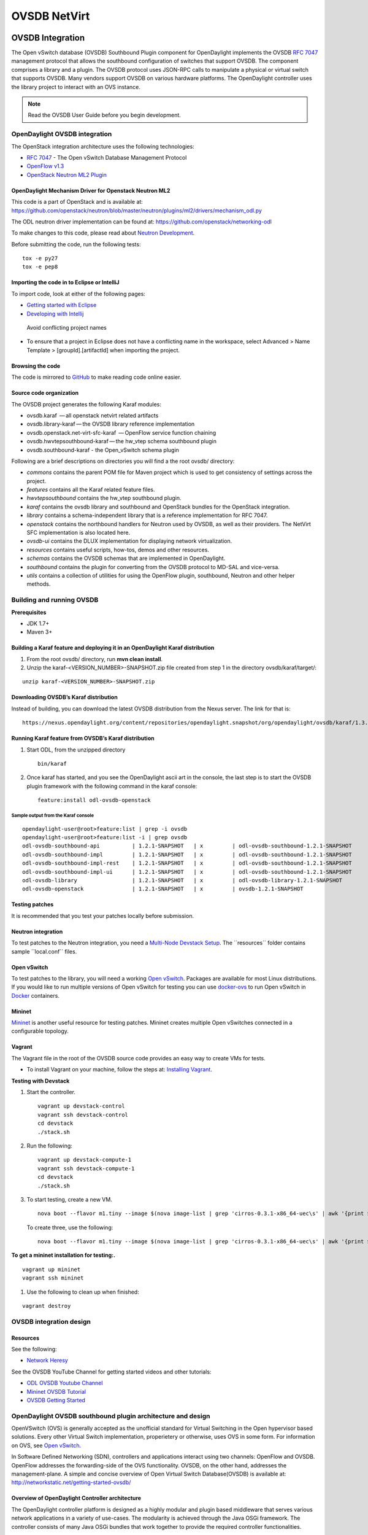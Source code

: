 OVSDB NetVirt
=============

OVSDB Integration
-----------------

The Open vSwitch database (OVSDB) Southbound Plugin component for
OpenDaylight implements the OVSDB `RFC
7047 <https://tools.ietf.org/html/rfc7047>`__ management protocol that
allows the southbound configuration of switches that support OVSDB. The
component comprises a library and a plugin. The OVSDB protocol uses
JSON-RPC calls to manipulate a physical or virtual switch that supports
OVSDB. Many vendors support OVSDB on various hardware platforms. The
OpenDaylight controller uses the library project to interact with an OVS
instance.

.. note::

    Read the OVSDB User Guide before you begin development.

OpenDaylight OVSDB integration
~~~~~~~~~~~~~~~~~~~~~~~~~~~~~~

The OpenStack integration architecture uses the following technologies:

-  `RFC 7047 <https://tools.ietf.org/html/rfc7047>`__ - The Open vSwitch
   Database Management Protocol

-  `OpenFlow
   v1.3 <http://www.opennetworking.org/images/stories/downloads/sdn-resources/onf-specifications/openflow/openflow-switch-v1.3.4.pdf>`__

-  `OpenStack Neutron ML2
   Plugin <https://wiki.openstack.org/wiki/Neutron/ML2>`__

OpenDaylight Mechanism Driver for Openstack Neutron ML2
^^^^^^^^^^^^^^^^^^^^^^^^^^^^^^^^^^^^^^^^^^^^^^^^^^^^^^^

This code is a part of OpenStack and is available at:
https://github.com/openstack/neutron/blob/master/neutron/plugins/ml2/drivers/mechanism_odl.py

The ODL neutron driver implementation can be found at:
https://github.com/openstack/networking-odl

To make changes to this code, please read about `Neutron
Development <https://wiki.openstack.org/wiki/NeutronDevelopment>`__.

Before submitting the code, run the following tests:

::

    tox -e py27
    tox -e pep8

Importing the code in to Eclipse or IntelliJ
^^^^^^^^^^^^^^^^^^^^^^^^^^^^^^^^^^^^^^^^^^^^

To import code, look at either of the following pages:

-  `Getting started with
   Eclipse <https://wiki.opendaylight.org/view/Eclipse_Setup>`__

-  `Developing with
   Intellij <https://wiki.opendaylight.org/view/OpenDaylight_Controller:Developing_With_Intellij>`__

.. figure:: ./images/OVSDB_Eclipse.png
   :alt: Avoid conflicting project names

   Avoid conflicting project names

-  To ensure that a project in Eclipse does not have a conflicting name
   in the workspace, select Advanced > Name Template >
   [groupId].[artifactId] when importing the project.

Browsing the code
^^^^^^^^^^^^^^^^^

The code is mirrored to
`GitHub <https://github.com/opendaylight/ovsdb>`__ to make reading code
online easier.

Source code organization
^^^^^^^^^^^^^^^^^^^^^^^^

The OVSDB project generates the following Karaf modules:

-  ovsdb.karaf  — all openstack netvirt related artifacts

-  ovsdb.library-karaf — the OVSDB library reference implementation

-  ovsdb.openstack.net-virt-sfc-karaf  — OpenFlow service function
   chaining

-  ovsdb.hwvtepsouthbound-karaf — the hw\_vtep schema southbound plugin

-  ovsdb.southbound-karaf - the Open\_vSwitch schema plugin

Following are a brief descriptions on directories you will find a the
root ovsdb/ directory:

-  *commons* contains the parent POM file for Maven project which is
   used to get consistency of settings across the project.

-  *features* contains all the Karaf related feature files.

-  *hwvtepsouthbound* contains the hw\_vtep southbound plugin.

-  *karaf* contains the ovsdb library and southbound and OpenStack
   bundles for the OpenStack integration.

-  *library* contains a schema-independent library that is a reference
   implementation for RFC 7047.

-  *openstack* contains the northbound handlers for Neutron used by
   OVSDB, as well as their providers. The NetVirt SFC implementation is
   also located here.

-  *ovsdb-ui* contains the DLUX implementation for displaying network
   virtualization.

-  *resources* contains useful scripts, how-tos, demos and other
   resources.

-  *schemas* contains the OVSDB schemas that are implemented in
   OpenDaylight.

-  *southbound* contains the plugin for converting from the OVSDB
   protocol to MD-SAL and vice-versa.

-  *utils* contains a collection of utilities for using the OpenFlow
   plugin, southbound, Neutron and other helper methods.

Building and running OVSDB
~~~~~~~~~~~~~~~~~~~~~~~~~~

| **Prerequisites**

-  JDK 1.7+

-  Maven 3+

Building a Karaf feature and deploying it in an OpenDaylight Karaf distribution
^^^^^^^^^^^^^^^^^^^^^^^^^^^^^^^^^^^^^^^^^^^^^^^^^^^^^^^^^^^^^^^^^^^^^^^^^^^^^^^

1. From the root ovsdb/ directory, run **mvn clean install**.

2. Unzip the karaf-<VERSION\_NUMBER>-SNAPSHOT.zip file created from step
   1 in the directory ovsdb/karaf/target/:

::

    unzip karaf-<VERSION_NUMBER>-SNAPSHOT.zip

Downloading OVSDB’s Karaf distribution
^^^^^^^^^^^^^^^^^^^^^^^^^^^^^^^^^^^^^^

Instead of building, you can download the latest OVSDB distribution from
the Nexus server. The link for that is:

::

    https://nexus.opendaylight.org/content/repositories/opendaylight.snapshot/org/opendaylight/ovsdb/karaf/1.3.0-SNAPSHOT/

Running Karaf feature from OVSDB’s Karaf distribution
^^^^^^^^^^^^^^^^^^^^^^^^^^^^^^^^^^^^^^^^^^^^^^^^^^^^^

1. Start ODL, from the unzipped directory

   ::

      bin/karaf

2. Once karaf has started, and you see the OpenDaylight ascii art in the
   console, the last step is to start the OVSDB plugin framework with
   the following command in the karaf console:

   ::

      feature:install odl-ovsdb-openstack

Sample output from the Karaf console
''''''''''''''''''''''''''''''''''''

::

    opendaylight-user@root>feature:list | grep -i ovsdb
    opendaylight-user@root>feature:list -i | grep ovsdb
    odl-ovsdb-southbound-api          | 1.2.1-SNAPSHOT   | x         | odl-ovsdb-southbound-1.2.1-SNAPSHOT     | OpenDaylight :: southbound :: api
    odl-ovsdb-southbound-impl         | 1.2.1-SNAPSHOT   | x         | odl-ovsdb-southbound-1.2.1-SNAPSHOT     | OpenDaylight :: southbound :: impl
    odl-ovsdb-southbound-impl-rest    | 1.2.1-SNAPSHOT   | x         | odl-ovsdb-southbound-1.2.1-SNAPSHOT     | OpenDaylight :: southbound :: impl :: REST
    odl-ovsdb-southbound-impl-ui      | 1.2.1-SNAPSHOT   | x         | odl-ovsdb-southbound-1.2.1-SNAPSHOT     | OpenDaylight :: southbound :: impl :: UI
    odl-ovsdb-library                 | 1.2.1-SNAPSHOT   | x         | odl-ovsdb-library-1.2.1-SNAPSHOT        | OpenDaylight :: library
    odl-ovsdb-openstack               | 1.2.1-SNAPSHOT   | x         | ovsdb-1.2.1-SNAPSHOT                    | OpenDaylight :: OVSDB :: OpenStack Network Virtual

Testing patches
^^^^^^^^^^^^^^^

It is recommended that you test your patches locally before submission.

Neutron integration
^^^^^^^^^^^^^^^^^^^

To test patches to the Neutron integration, you need a `Multi-Node
Devstack Setup <http://devstack.org/guides/multinode-lab.html>`__. The
\`\`resources\`\` folder contains sample \`\`local.conf\`\` files.

Open vSwitch
^^^^^^^^^^^^

To test patches to the library, you will need a working `Open
vSwitch <http://openvswitch.org/>`__. Packages are available for most
Linux distributions. If you would like to run multiple versions of Open
vSwitch for testing you can use
`docker-ovs <https://github.com/dave-tucker/docker-ovs>`__ to run Open
vSwitch in `Docker <https://www.docker.com/>`__ containers.

Mininet
^^^^^^^

`Mininet <http://mininet.org/>`__ is another useful resource for testing
patches. Mininet creates multiple Open vSwitches connected in a
configurable topology.

Vagrant
^^^^^^^

The Vagrant file in the root of the OVSDB source code provides an easy
way to create VMs for tests.

-  To install Vagrant on your machine, follow the steps at: `Installing
   Vagrant <https://docs.vagrantup.com/v2/installation/>`__.

**Testing with Devstack**

1. Start the controller.

   ::

       vagrant up devstack-control
       vagrant ssh devstack-control
       cd devstack
       ./stack.sh

2. Run the following:

   ::

       vagrant up devstack-compute-1
       vagrant ssh devstack-compute-1
       cd devstack
       ./stack.sh

3. To start testing, create a new VM.

   ::

       nova boot --flavor m1.tiny --image $(nova image-list | grep 'cirros-0.3.1-x86_64-uec\s' | awk '{print $2}') --nic net-id=$(neutron net-list | grep private | awk '{print $2}') test
   
   To create three, use the following:

   ::

       nova boot --flavor m1.tiny --image $(nova image-list | grep 'cirros-0.3.1-x86_64-uec\s' | awk '{print $2}') --nic net-id=$(neutron net-list | grep private | awk '{print $2}') --num-instances 3 test

**To get a mininet installation for testing:.**

::

    vagrant up mininet
    vagrant ssh mininet

1. Use the following to clean up when finished:

::

    vagrant destroy

OVSDB integration design
~~~~~~~~~~~~~~~~~~~~~~~~

Resources
^^^^^^^^^

| See the following:

-  `Network
   Heresy <http://networkheresy.com/2012/09/15/remembering-the-management-plane/>`__

| See the OVSDB YouTube Channel for getting started videos and other
  tutorials:

-  `ODL OVSDB Youtube
   Channel <http://www.youtube.com/channel/UCMYntfZ255XGgYFrxCNcAzA>`__

-  `Mininet OVSDB
   Tutorial <https://wiki.opendaylight.org/view/OVSDB_Integration:Mininet_OVSDB_Tutorial>`__

-  `OVSDB Getting
   Started <https://wiki.opendaylight.org/view/OVSDB_Integration:Main#Getting_Started_with_OpenDaylight_OVSDB_Plugin_Network_Virtualization>`__

OpenDaylight OVSDB southbound plugin architecture and design
~~~~~~~~~~~~~~~~~~~~~~~~~~~~~~~~~~~~~~~~~~~~~~~~~~~~~~~~~~~~

OpenVSwitch (OVS) is generally accepted as the unofficial standard for
Virtual Switching in the Open hypervisor based solutions. Every other
Virtual Switch implementation, properietery or otherwise, uses OVS in
some form. For information on OVS, see `Open
vSwitch <http://openvswitch.org/>`__.

In Software Defined Networking (SDN), controllers and applications
interact using two channels: OpenFlow and OVSDB. OpenFlow addresses the
forwarding-side of the OVS functionality. OVSDB, on the other hand,
addresses the management-plane. A simple and concise overview of Open
Virtual Switch Database(OVSDB) is available at:
http://networkstatic.net/getting-started-ovsdb/

Overview of OpenDaylight Controller architecture
^^^^^^^^^^^^^^^^^^^^^^^^^^^^^^^^^^^^^^^^^^^^^^^^

The OpenDaylight controller platform is designed as a highly modular and
plugin based middleware that serves various network applications in a
variety of use-cases. The modularity is achieved through the Java OSGi
framework. The controller consists of many Java OSGi bundles that work
together to provide the required controller functionalities.

| The bundles can be placed in the following broad categories:

-  Network Service Functional Modules (Examples: Topology Manager,
   Inventory Manager, Forwarding Rules Manager,and others)

-  NorthBound API Modules (Examples: Topology APIs, Bridge Domain APIs,
   Neutron APIs, Connection Manager APIs, and others)

-  Service Abstraction Layer(SAL)- (Inventory Services, DataPath
   Services, Topology Services, Network Config, and others)

-  SouthBound Plugins (OpenFlow Plugin, OVSDB Plugin, OpenDove Plugin,
   and others)

-  Application Modules (Simple Forwarding, Load Balancer)

Each layer of the Controller architecture performs specified tasks, and
hence aids in modularity. While the Northbound API layer addresses all
the REST-Based application needs, the SAL layer takes care of
abstracting the SouthBound plugin protocol specifics from the Network
Service functions.

Each of the SouthBound Plugins serves a different purpose, with some
overlapping. For example, the OpenFlow plugin might serve the Data-Plane
needs of an OVS element, while the OVSDB plugin can serve the management
plane needs of the same OVS element. As the OpenFlow Plugin talks
OpenFlow protocol with the OVS element, the OVSDB plugin will use OVSDB
schema over JSON-RPC transport.

OVSDB southbound plugin
~~~~~~~~~~~~~~~~~~~~~~~

| The `Open vSwitch Database Management
  Protocol-draft-02 <http://tools.ietf.org/html/draft-pfaff-ovsdb-proto-02>`__
  and `Open vSwitch
  Manual <http://openvswitch.org/ovs-vswitchd.conf.db.5.pdf>`__ provide
  theoretical information about OVSDB. The OVSDB protocol draft is
  generic enough to lay the groundwork on Wire Protocol and Database
  Operations, and the OVS Manual currently covers 13 tables leaving
  space for future OVS expansion, and vendor expansions on proprietary
  implementations. The OVSDB Protocol is a database records transport
  protocol using JSON RPC1.0. For information on the protocol structure,
  see `Getting Started with
  OVSDB <http://networkstatic.net/getting-started-ovsdb/>`__. The
  OpenDaylight OVSDB southbound plugin consists of one or more OSGi
  bundles addressing the following services or functionalities:

-  Connection Service - Based on Netty

-  Network Configuration Service

-  Bidirectional JSON-RPC Library

-  OVSDB Schema definitions and Object mappers

-  Overlay Tunnel management

-  OVSDB to OpenFlow plugin mapping service

-  Inventory Service

Connection service
~~~~~~~~~~~~~~~~~~

| One of the primary services that most southbound plugins provide in
  OpenDaylight a Connection Service. The service provides protocol
  specific connectivity to network elements, and supports the
  connectivity management services as specified by the OpenDaylight
  Connection Manager. The connectivity services include:

-  Connection to a specified element given IP-address, L4-port, and
   other connectivity options (such as authentication,…)

-  Disconnection from an element

-  Handling Cluster Mode change notifications to support the
   OpenDaylight Clustering/High-Availability feature

Network Configuration Service
~~~~~~~~~~~~~~~~~~~~~~~~~~~~~

| The goal of the OpenDaylight Network Configuration services is to
  provide complete management plane solutions needed to successfully
  install, configure, and deploy the various SDN based network services.
  These are generic services which can be implemented in part or full by
  any south-bound protocol plugin. The south-bound plugins can be either
  of the following:

-  The new network virtualization protocol plugins such as OVSDB
   JSON-RPC

-  The traditional management protocols such as SNMP or any others in
   the middle.

The above definition, and more information on Network Configuration
Services, is available at :
https://wiki.opendaylight.org/view/OpenDaylight_Controller:NetworkConfigurationServices

Bidirectional JSON-RPC library
^^^^^^^^^^^^^^^^^^^^^^^^^^^^^^

The OVSDB plugin implements a Bidirectional JSON-RPC library. It is easy
to design the library as a module that manages the Netty connection
towards the Element.

| The main responsibilities of this Library are:

-  Demarshal and marshal JSON Strings to JSON objects

-  Demarshal and marshal JSON Strings from and to the Network Element.

OVSDB Schema definitions and Object mappers
^^^^^^^^^^^^^^^^^^^^^^^^^^^^^^^^^^^^^^^^^^^

The OVSDB Schema definitions and Object Mapping layer sits above the
JSON-RPC library. It maps the generic JSON objects to OVSDB schema POJOs
(Plain Old Java Object) and vice-versa. This layer mostly provides the
Java Object definition for the corresponding OVSDB schema (13 of them)
and also will provide much more friendly API abstractions on top of
these object data. This helps in hiding the JSON semantics from the
functional modules such as Configuration Service and Tunnel management.

| On the demarshaling side the mapping logic differentiates the Request
  and Response messages as follows :

-  Request messages are mapped by its "method"

-  | Response messages are mapped by their IDs which were originally
     populated by the Request message. The JSON semantics of these OVSDB
     schema is quite complex. The following figures summarize two of the
     end-to-end scenarios:

.. figure:: ./images/ConfigurationService-example1.png
   :alt: End-to-end handling of a Create Bridge request

   End-to-end handling of a Create Bridge request

.. figure:: ./images/MonitorResponse.png
   :alt: End-to-end handling of a monitor response

   End-to-end handling of a monitor response

Overlay tunnel management
^^^^^^^^^^^^^^^^^^^^^^^^^

Network Virtualization using OVS is achieved through Overlay Tunnels.
The actual Type of the Tunnel may be GRE, VXLAN, or STT. The differences
in the encapsulation and configuration decide the tunnel types.
Establishing a tunnel using configuration service requires just the
sending of OVSDB messages towards the ovsdb-server. However, the scaling
issues that would arise on the state management at the data-plane (using
OpenFlow) can get challenging. Also, this module can assist in various
optimizations in the presence of Gateways. It can also help in providing
Service guarantees for the VMs using these overlays with the help of
underlay orchestration.

OVSDB to OpenFlow plugin mapping service
^^^^^^^^^^^^^^^^^^^^^^^^^^^^^^^^^^^^^^^^

| The connect() of the ConnectionService would result in a Node that
  represents an ovsdb-server. The CreateBridgeDomain() Configuration on
  the above Node would result in creating an OVS bridge. This OVS Bridge
  is an OpenFlow Agent for the OpenDaylight OpenFlow plugin with its own
  Node represented as (example) OF\|xxxx.yyyy.zzzz. Without any help
  from the OVSDB plugin, the Node Mapping Service of the Controller
  platform would not be able to map the following:

::

    {OVSDB_NODE + BRIDGE_IDENTFIER} <---> {OF_NODE}.

Without such mapping, it would be extremely difficult for the
applications to manage and maintain such nodes. This Mapping Service
provided by the OVSDB plugin would essentially help in providing more
value added services to the orchestration layers that sit atop the
Northbound APIs (such as OpenStack).

OpenDaylight OVSDB Developer Getting Started Video Series
~~~~~~~~~~~~~~~~~~~~~~~~~~~~~~~~~~~~~~~~~~~~~~~~~~~~~~~~~

The video series were started to help developers bootstrap into OVSDB
development.

-  `OpenDaylight OVSDB Developer Getting
   Started <http://www.youtube.com/watch?v=ieB645oCIPs>`__

-  `OpenDaylight OVSDB Developer Getting Started - Northbound API
   Usage <http://www.youtube.com/watch?v=xgevyaQ12cg>`__

-  `OpenDaylight OVSDB Developer Getting Started - Java
   APIs <http://www.youtube.com/watch?v=xgevyaQ12cg>`__

-  `OpenDaylight OVSDB Developer Getting Started - OpenStack Integration
   OpenFlow v1.0 <http://www.youtube.com/watch?v=NayuY6J-AMA>`__

Other developer tutorials
^^^^^^^^^^^^^^^^^^^^^^^^^

-  `OVSDB NetVirt
   Tutorial <https://docs.google.com/presentation/d/1KIuNDuUJGGEV37Zk9yzx9OSnWExt4iD2Z7afycFLf_I/edit?usp=sharing>`__

-  `Youtube of OVSDB NetVirt
   tutorial <https://www.youtube.com/watch?v=2axNKHvt5MY&list=PL8F5jrwEpGAiJG252ShQudYeodGSsks2l&index=43>`__

-  `OVSDB OpenFlow v1.3 Neutron ML2
   Integration <https://wiki.opendaylight.org/view/OVSDB:OVSDB_OpenStack_Guide>`__

-  `Open vSwitch Database Table Explanations and Simple Jackson
   Tutorial <http://networkstatic.net/getting-started-ovsdb/>`__

OVSDB integration: New features
~~~~~~~~~~~~~~~~~~~~~~~~~~~~~~~

Schema independent library
^^^^^^^^^^^^^^^^^^^^^^^^^^

The OVS connection is a node which can have multiple databases. Each
database is represented by a schema. A single connection can have
multiple schemas. OSVDB supports multiple schemas. Currently, these are
two schemas available in the OVSDB, but there is no restriction on the
number of schemas. Owing to the Northbound v3 API, no code changes in
ODL are needed for supporting additional schemas.

| Schemas:

-  openvswitch : Schema wrapper that represents
   http://openvswitch.org/ovs-vswitchd.conf.db.5.pdf

-  hardwarevtep: Schema wrapper that represents
   http://openvswitch.org/docs/vtep.5.pdf

Port security
^^^^^^^^^^^^^

Based on the fact that security rules can be obtained from a port
object, OVSDB can apply Open Flow rules. These rules will match on what
types of traffic the Openstack tenant VM is allowed to use.

Support for security groups is very experimental. There are limitations
in determining the state of flows in the Open vSwitch. See `Open vSwitch
and the Intelligent
Edge <http://%20https//www.youtube.com/watch?v=DSop2uLJZS8>`__ from
Justin Petit for a deep dive into the challenges we faced creating a
flow based port security implementation. The current set of rules that
will be installed only supports filtering of the TCP protocol. This is
because via a Nicira TCP\_Flag read we can match on a flows TCP\_SYN
flag, and permit or deny the flow based on the Neutron port security
rules. If rules are requested for ICMP and UDP, they are ignored until
greater visibility from the Linux kernel is available as outlined in the
OpenStack presentation mentioned earlier.

Using the port security groups of Neutron, one can add rules that
restrict the network access of the tenants. The OVSDB Neutron
integration checks the port security rules configured, and apply them by
means of OpenFlow rules.

Through the ML2 interface, Neutron security rules are available in the
port object, following this scope: Neutron Port → Security Group →
Security Rules.

The current rules are applied on the basis of the following attributes:
ingress/egress, tcp protocol, port range, and prefix.

OpenStack workflow
''''''''''''''''''

1. Create a stack.

2. Add the network and subnet.

3. Add the Security Group and Rules.

   .. note::

      This is no different than what users normally do in regular
      OpenStack deployments.

   ::

      neutron security-group-create group1 --description "Group 1"
      neutron security-group-list
      neutron security-group-rule-create --direction ingress --protocol tcp group1

4. Start the tenant, specifying the security-group.

   ::

      nova boot --flavor m1.tiny \
      --image $(nova image-list | grep 'cirros-0.3.1-x86_64-uec\s' | awk '{print $2}') \
      --nic net-id=$(neutron net-list | grep 'vxlan2' | awk '{print $2}') vxlan2 \
      --security-groups group1

Examples: Rules supported
'''''''''''''''''''''''''

::

    neutron security-group-create group2 --description "Group 2"
    neutron security-group-rule-create --direction ingress --protocol tcp --port-range-min 54 group2
    neutron security-group-rule-create --direction ingress --protocol tcp --port-range-min 80 group2
    neutron security-group-rule-create --direction ingress --protocol tcp --port-range-min 1633 group2
    neutron security-group-rule-create --direction ingress --protocol tcp --port-range-min 22 group2

::

    neutron security-group-create group3 --description "Group 3"
    neutron security-group-rule-create --direction ingress --protocol tcp --remote-ip-prefix 10.200.0.0/16 group3

::

    neutron security-group-create group4 --description "Group 4"
    neutron security-group-rule-create --direction ingress --remote-ip-prefix 172.24.0.0/16 group4

::

    neutron security-group-create group5 --description "Group 5"
    neutron security-group-rule-create --direction ingress --protocol tcp group5
    neutron security-group-rule-create --direction ingress --protocol tcp --port-range-min 54 group5
    neutron security-group-rule-create --direction ingress --protocol tcp --port-range-min 80 group5
    neutron security-group-rule-create --direction ingress --protocol tcp --port-range-min 1633 group5
    neutron security-group-rule-create --direction ingress --protocol tcp --port-range-min 22 group5

::

    neutron security-group-create group6 --description "Group 6"
    neutron security-group-rule-create --direction ingress --protocol tcp --remote-ip-prefix 0.0.0.0/0 group6

::

    neutron security-group-create group7 --description "Group 7"
    neutron security-group-rule-create --direction egress --protocol tcp --port-range-min 443 --remote-ip-prefix 172.16.240.128/25 group7

**Reference
gist**: `Gist <https://gist.github.com/anonymous/1543a410d57f491352c8>`__

Security group rules supported in ODL
'''''''''''''''''''''''''''''''''''''

The following rules formats are supported in the current implementation.
The direction (ingress/egress) is always expected. Rules are implemented
such that tcp-syn packets that do not satisfy the rules are dropped.

+--------------------------+--------------------------+--------------------------+
| Proto                    | Port                     | IP Prefix                |
+==========================+==========================+==========================+
| TCP                      | x                        | x                        |
+--------------------------+--------------------------+--------------------------+
| Any                      | Any                      | x                        |
+--------------------------+--------------------------+--------------------------+
| TCP                      | x                        | Any                      |
+--------------------------+--------------------------+--------------------------+
| TCP                      | Any                      | Any                      |
+--------------------------+--------------------------+--------------------------+

Limitations
'''''''''''

-  Soon, conntrack will be supported by OVS. Until then, TCP flags are
   used as way of checking for connection state. Specifically, that is
   done by matching on the TCP-SYN flag.

-  The param *--port-range-max* in *security-group-rule-create* is not
   used until the implementation uses contrack.

-  No UDP/ICMP specific match support is provided.

-  No IPv6 support is provided.

L3 forwarding
^^^^^^^^^^^^^

OVSDB extends support for the usage of an ODL-Neutron-driver so that
OVSDB can configure OF 1.3 rules to route IPv4 packets. The driver
eliminates the need for the router of the L3 Agent. In order to
accomplish that, OVS 2.1 or a newer version is required. OVSDB also
supports inbound/outbound NAT, floating IPs.

Starting OVSDB and OpenStack
''''''''''''''''''''''''''''

1. Build or download OVSDB distribution, as mentioned in `building a
   Karaf feature section <#ovsdbBuildSteps>`__.

2. `Install
   Vagrant <http://docs.vagrantup.com/v2/installation/index.html>`__.

3. Enable the L3 Forwarding feature:

   ::

      echo 'ovsdb.l3.fwd.enabled=yes' >> ./opendaylight/configuration/config.ini
      echo 'ovsdb.l3gateway.mac=${GATEWAY_MAC}' >> ./configuration/config.ini

4. Run the following commands to get the odl neutron drivers:

   ::

      git clone https://github.com/dave-tucker/odl-neutron-drivers.git
      cd odl-neutron-drivers
      vagrant up devstack-control devstack-compute-1

5. Use ssh to go to the control node, and clone odl-neutron-drivers
   again:

   ::

      vagrant ssh devstack-control
      git clone https://github.com/dave-tucker/odl-neutron-drivers.git
      cd odl-neutron-drivers
      sudo python setup.py install
      *leave this shell open*

6. Start odl, as mentioned in `running Karaf feature
   section <#ovsdbStartingOdl>`__.

7. To see processing of neutron event related to L3, do this from
   prompt:

   ::

      log:set debug org.opendaylight.ovsdb.openstack.netvirt.impl.NeutronL3Adapter

8. From shell, do one of the following: open on ssh into control node or
   vagrant ssh devstack-control.

   ::

      cd ~/devstack && ./stack.sh

9. From a new shell in the host system, run the following:

   ::

      cd odl-neutron-drivers
      vagrant ssh devstack-compute-1
      cd ~/devstack && ./stack.sh

OpenStack workflow
''''''''''''''''''

.. figure:: ./images/L3FwdSample.png
   :alt: Sample workflow

   Sample workflow

Use the following steps to set up a workflow like the one shown in
figure above.

1. Set up authentication. From shell on stack control or vagrant ssh
   devstack-control:

   ::

      source openrc admin admin

      rm -f id_rsa_demo* ; ssh-keygen -t rsa -b 2048 -N  -f id_rsa_demo
      nova keypair-add --pub-key  id_rsa_demo.pub  demo_key
      # nova keypair-list

2. Create two networks and two subnets.

   ::

      neutron net-create net1 --tenant-id $(keystone tenant-list | grep '\s'admin | awk '{print $2}') \
      --provider:network_type gre --provider:segmentation_id 555

      neutron subnet-create --tenant-id $(keystone tenant-list | grep '\s'admin | awk '{print $2}') \
      net1 10.0.0.0/16 --name subnet1 --dns-nameserver 8.8.8.8

      neutron net-create net2 --tenant-id $(keystone tenant-list | grep '\s'admin | awk '{print $2}') \
      --provider:network_type gre --provider:segmentation_id 556

      neutron subnet-create --tenant-id $(keystone tenant-list | grep '\s'admin | awk '{print $2}') \
      net2 20.0.0.0/16 --name subnet2 --dns-nameserver 8.8.8.8

3. Create a router, and add an interface to each of the two subnets.

   ::

      neutron router-create demorouter --tenant-id $(keystone tenant-list | grep '\s'admin | awk '{print $2}')
      neutron router-interface-add demorouter subnet1
      neutron router-interface-add demorouter subnet2
     # neutron router-port-list demorouter

4. Create two tenant instances.

   ::

      nova boot --poll --flavor m1.nano --image $(nova image-list | grep 'cirros-0.3.2-x86_64-uec\s' | awk '{print $2}') \
      --nic net-id=$(neutron net-list | grep -w net1 | awk '{print $2}'),v4-fixed-ip=10.0.0.10 \
      --availability-zone nova:devstack-control \
      --key-name demo_key host10

      nova boot --poll --flavor m1.nano --image $(nova image-list | grep 'cirros-0.3.2-x86_64-uec\s' | awk '{print $2}') \
      --nic net-id=$(neutron net-list | grep -w net2 | awk '{print $2}'),v4-fixed-ip=20.0.0.20 \
      --availability-zone nova:devstack-compute-1 \
      --key-name demo_key host20

Limitations
'''''''''''

-  To use this feature, you need OVS 2.1 or newer version.

-  Owing to OF limitations, icmp responses due to routing failures, like
   ttl expired or host unreacheable, are not generated.

-  The MAC address of the default route is not automatically mapped. In
   order to route to L3 destinations outside the networks of the tenant,
   the manual configuration of the default route is necessary. To
   provide the MAC address of the default route, use ovsdb.l3gateway.mac
   in file configuration/config.ini ;

-  This feature is Tech preview, which depends on later versions of
   OpenStack to be used without the provided neutron-driver.

-  No IPv6 support is provided.

| **More information on L3 forwarding**:

-  odl-neutron-driver:
   https://github.com/dave-tucker/odl-neutron-drivers

-  OF rules example:
   http://dtucker.co.uk/hack/building-a-router-with-openvswitch.html

LBaaS
^^^^^

Load-Balancing-as-a-Service (LBaaS) creates an Open vSwitch powered
L3-L4 stateless load-balancer in a virtualized network environment so
that individual TCP connections destined to a designated virtual IP
(VIP) are sent to the appropriate servers (that is to say, serving app
VMs). The load-balancer works in a session-preserving, proactive manner
without involving the controller during flow setup.

A Neutron northbound interface is provided to create a VIP which will
map to a pool of servers (that is to say, members) within a subnet. The
pools consist of members identified by an IP address. The goal is to
closely match the API to the OpenStack LBaaS v2 API:
http://docs.openstack.org/api/openstack-network/2.0/content/lbaas_ext.html.

Creating an OpenStack workflow
''''''''''''''''''''''''''''''

1. Create a subnet.

2. Create a floating VIP *A* that maps to a private VIP *B*.

3. Create a Loadbalancer pool *X*.

   ::

      neutron lb-pool-create --name http-pool --lb-method ROUND_ROBIN --protocol HTTP --subnet-id XYZ

4. Create a Loadbalancer pool member *Y* and associate with pool *X*.

   ::

      neutron lb-member-create --address 10.0.0.10 --protocol-port 80 http-pool
      neutron lb-member-create --address 10.0.0.11 --protocol-port 80 http-pool
      neutron lb-member-create --address 10.0.0.12 --protocol-port 80 http-pool
      neutron lb-member-create --address 10.0.0.13 --protocol-port 80 http-pool

5. Create a Loadbalancer instance *Z*, and associate pool *X* and VIP
   *B* with it.

   ::

      neutron lb-vip-create --name http-vip --protocol-port 80 --protocol HTTP --subnet-id XYZ http-pool

Implementation
''''''''''''''

The current implementation of the proactive stateless load-balancer was
made using "multipath" action in the Open vSwitch. The "multipath"
action takes a max\_link parameter value (which is same as the number of
pool members) as input, and performs a hash of the fields to get a value
between (0, max\_link). The value of the hash is used as an index to
select a pool member to handle that session.

Open vSwitch rules
^^^^^^^^^^^^^^^^^^

Assuming that table=20 contains all the rules to forward the traffic
destined for a specific destination MAC address, the following are the
rules needed to be programmed in the LBaaS service table=10. The
programmed rules makes the translation from the VIP to a different pool
member for every session.

-  Proactive forward rules:

   ::

      sudo ovs-ofctl -O OpenFlow13 add-flow s1 "table=10,reg0=0,ip,nw_dst=10.0.0.5,actions=load:0x1->NXM_NX_REG0[[]],multipath(symmetric_l4, 1024, modulo_n, 4, 0, NXM_NX_REG1[0..12]),resubmit(,10)"
      sudo ovs-ofctl -O OpenFlow13 add-flow s1 table=10,reg0=1,nw_dst=10.0.0.5,ip,reg1=0,actions=mod_dl_dst:00:00:00:00:00:10,mod_nw_dst:10.0.0.10,goto_table:20
      sudo ovs-ofctl -O OpenFlow13 add-flow s1 table=10,reg0=1,nw_dst=10.0.0.5,ip,reg1=1,actions=mod_dl_dst:00:00:00:00:00:11,mod_nw_dst:10.0.0.11,goto_table:20
      sudo ovs-ofctl -O OpenFlow13 add-flow s1 table=10,reg0=1,nw_dst=10.0.0.5,ip,reg1=2,actions=mod_dl_dst:00:00:00:00:00:12,mod_nw_dst:10.0.0.12,goto_table:20
      sudo ovs-ofctl -O OpenFlow13 add-flow s1 table=10,reg0=1,nw_dst=10.0.0.5,ip,reg1=3,actions=mod_dl_dst:00:00:00:00:00:13,mod_nw_dst:10.0.0.13,goto_table:20

-  Proactive reverse rules:

   ::

      sudo ovs-ofctl -O OpenFlow13 add-flow s1 table=10,ip,tcp,tp_src=80,actions=mod_dl_src:00:00:00:00:00:05,mod_nw_src:10.0.0.5,goto_table:20

OVSDB project code
''''''''''''''''''

The current implementation handles all neutron calls in the
net-virt/LBaaSHandler.java code, and makes calls to the
net-virt-providers/LoadBalancerService to program appropriate flowmods.
The rules are updated whenever there is a change in the Neutron LBaaS
settings. There is no cache of state kept in the net-virt or providers.

Limitations
'''''''''''

Owing to the inflexibility of the multipath action, the existing LBaaS
implementation comes with some limitations:

-  TCP, HTTP or HTTPS are supported protocols for the pool. (Caution:
   You can lose access to the members if you assign {Proto:TCP, Port:22}
   to LB)

-  Member weights are ignored.

-  The update of an LB instance is done as a delete + add, and not an
   actual delta.

-  The update of an LB member is not supported (because weights are
   ignored).

-  Deletion of an LB member leads to the reprogramming of the LB on all
   nodes (because of the way multipath does link hash).

-  There is only a single LB instance per subnet because the pool-id is
   not reported in the create load-balancer call.

OVSDB Library Developer Guide
-----------------------------

Overview
~~~~~~~~

The OVSDB library manages the Netty connections to network nodes and
handles bidirectional JSON-RPC messages. It not only provides OVSDB
protocol functionality to OpenDaylight OVSDB plugin but also can be used
as standalone JAVA library for OVSDB protocol.

The main responsibilities of OVSDB library include:

-  Manage connections to peers

-  Marshal and unmarshal JSON Strings to JSON objects.

-  Marshal and unmarshal JSON Strings from and to the Network Element.

Connection Service
~~~~~~~~~~~~~~~~~~

The OVSDB library provides connection management through the
OvsdbConnection interface. The OvsdbConnection interface provides OVSDB
connection management APIs which include both active and passive
connections. From the library perspective, active OVSDB connections are
initiated from the controller to OVS nodes while passive OVSDB
connections are initiated from OVS nodes to the controller. In the
active connection scenario an application needs to provide the IP
address and listening port of OVS nodes to the library management API.
On the other hand, the library management API only requires the info of
the controller listening port in the passive connection scenario.

For a passive connection scenario, the library also provides a
connection event listener through the OvsdbConnectionListener interface.
The listener interface has connected() and disconnected() methods to
notify an application when a new passive connection is established or an
existing connection is terminated.

SSL Connection
~~~~~~~~~~~~~~

In addition to a regular TCP connection, the OvsdbConnection interface
also provides a connection management API for an SSL connection. To
start an OVSDB connection with SSL, an application will need to provide
a Java SSLContext object to the management API. There are different ways
to create a Java SSLContext, but in most cases a Java KeyStore with
certificate and private key provided by the application is required.
Detailed steps about how to create a Java SSLContext is out of the scope
of this document and can be found in the Java documentation for `JAVA
Class SSlContext <http://goo.gl/5svszT>`__.

In the active connection scenario, the library uses the given SSLContext
to create a Java SSLEngine and configures the SSL engine with the client
mode for SSL handshaking. Normally clients are not required to
authenticate themselves.

In the passive connection scenario, the library uses the given
SSLContext to create a Java SSLEngine which will operate in server mode
for SSL handshaking. For security reasons, the SSLv3 protocol and some
cipher suites are disabled. Currently the OVSDB server only supports the
TLS\_RSA\_WITH\_AES\_128\_CBC\_SHA cipher suite and the following
protocols: SSLv2Hello, TLSv1, TLSv1.1, TLSv1.2.

The SSL engine is also configured to operate on two-way authentication
mode for passive connection scenarios, i.e., the OVSDB server
(controller) will authenticate clients (OVS nodes) and clients (OVS
nodes) are also required to authenticate the server (controller). In the
two-way authentication mode, an application should keep a trust manager
to store the certificates of trusted clients and initialize a Java
SSLContext with this trust manager. Thus during the SSL handshaking
process the OVSDB server (controller) can use the trust manager to
verify clients and only accept connection requests from trusted clients.
On the other hand, users should also configure OVS nodes to authenticate
the controller. Open vSwitch already supports this functionality in the
ovsdb-server command with option ``--ca-cert=cacert.pem`` and
``--bootstrap-ca-cert=cacert.pem``. On the OVS node, a user can use the
option ``--ca-cert=cacert.pem`` to specify a controller certificate
directly and the node will only allow connections to the controller with
the specified certificate. If the OVS node runs ovsdb-server with option
``--bootstrap-ca-cert=cacert.pem``, it will authenticate the controller
with the specified certificate cacert.pem. If the certificate file
doesn’t exist, it will attempt to obtain a certificate from the peer
(controller) on its first SSL connection and save it to the named PEM
file ``cacert.pem``. Here is an example of ovsdb-server with
``--bootstrap-ca-cert=cacert.pem`` option:

``ovsdb-server --pidfile --detach --log-file --remote punix:/var/run/openvswitch/db.sock --remote=db:hardware_vtep,Global,managers --private-key=/etc/openvswitch/ovsclient-privkey.pem -- certificate=/etc/openvswitch/ovsclient-cert.pem --bootstrap-ca-cert=/etc/openvswitch/vswitchd.cacert``

OVSDB protocol transactions
~~~~~~~~~~~~~~~~~~~~~~~~~~~

The OVSDB protocol defines the RPC transaction methods in RFC 7047. The
following RPC methods are supported in OVSDB protocol:

-  List databases

-  Get schema

-  Transact

-  Cancel

-  Monitor

-  Update notification

-  Monitor cancellation

-  Lock operations

-  Locked notification

-  Stolen notification

-  Echo

According to RFC 7047, an OVSDB server must implement all methods, and
an OVSDB client is only required to implement the "Echo" method and
otherwise free to implement whichever methods suit its needs. However,
the OVSDB library currently doesn’t support all RPC methods. For the
"Echo" method, the library can handle "Echo" messages from a peer and
send a JSON response message back, but the library doesn’t support
actively sending an "Echo" JSON request to a peer. Other unsupported RPC
methods are listed below:

-  Cancel

-  Lock operations

-  Locked notification

-  Stolen notification

In the OVSDB library the RPC methods are defined in the Java interface
OvsdbRPC. The library also provides a high-level interface OvsdbClient
as the main interface to interact with peers through the OVSDB protocol.
In the passive connection scenario, each connection will have a
corresponding OvsdbClient object, and the application can obtain the
OvsdbClient object through connection listener callback methods. In
other words, if the application implements the OvsdbConnectionListener
interface, it will get notifications of connection status changes with
the corresponding OvsdbClient object of that connection.

OVSDB database operations
~~~~~~~~~~~~~~~~~~~~~~~~~

RFC 7047 also defines database operations, such as insert, delete, and
update, to be performed as part of a "transact" RPC request. The OVSDB
library defines the data operations in Operations.java and provides the
TransactionBuilder class to help build "transact" RPC requests. To build
a JSON-RPC transact request message, the application can obtain the
TransactionBuilder object through a transactBuilder() method in the
OvsdbClient interface.

The TransactionBuilder class provides the following methods to help
build transactions:

-  getOperations(): Get the list of operations in this transaction.

-  add(): Add data operation to this transaction.

-  build(): Return the list of operations in this transaction. This is
   the same as the getOperations() method.

-  execute(): Send the JSON RPC transaction to peer.

-  getDatabaseSchema(): Get the database schema of this transaction.

If the application wants to build and send a "transact" RPC request to
modify OVSDB tables on a peer, it can take the following steps:

1. Statically import parameter "op" in Operations.java

   ``import static org.opendaylight.ovsdb.lib.operations.Operations.op;``

2. Obtain transaction builder through transacBuilder() method in
   OvsdbClient:

   ``TransactionBuilder transactionBuilder = ovsdbClient.transactionBuilder(dbSchema);``

3. Add operations to transaction builder:

   ``transactionBuilder.add(op.insert(schema, row));``

4. Send transaction to peer and get JSON RPC response:

   ``operationResults = transactionBuilder.execute().get();``

   .. note::

       Although the "select" operation is supported in the OVSDB
       library, the library implementation is a little different from
       RFC 7047. In RFC 7047, section 5.2.2 describes the "select"
       operation as follows:

   “The "rows" member of the result is an array of objects. Each object
   corresponds to a matching row, with each column specified in
   "columns" as a member, the column’s name as the member name, and its
   value as the member value. If "columns" is not specified, all the
   table’s columns are included (including the internally generated
   "\_uuid" and "\_version" columns).”

   The OVSDB library implementation always requires the column’s name in
   the "columns" field of a JSON message. If the "columns" field is not
   specified, none of the table’s columns are included. If the
   application wants to get the table entry with all columns, it needs
   to specify all the columns’ names in the "columns" field.

Reference Documentation
~~~~~~~~~~~~~~~~~~~~~~~

RFC 7047 The Open vSwitch Databse Management Protocol
https://tools.ietf.org/html/rfc7047

OVSDB MD-SAL Southbound Plugin Developer Guide
----------------------------------------------

Overview
~~~~~~~~

The Open vSwitch Database (OVSDB) Model Driven Service Abstraction Layer
(MD-SAL) Southbound Plugin provides an MD-SAL based interface to Open
vSwitch systems. This is done by augmenting the MD-SAL topology node
with a YANG model which replicates some (but not all) of the Open
vSwitch schema.

OVSDB MD-SAL Southbound Plugin Architecture and Operation
~~~~~~~~~~~~~~~~~~~~~~~~~~~~~~~~~~~~~~~~~~~~~~~~~~~~~~~~~

The architecture and operation of the OVSDB MD-SAL Southbound plugin is
illustrated in the following set of diagrams.

Connecting to an OVSDB Node
^^^^^^^^^^^^^^^^^^^^^^^^^^^

An OVSDB node is a system which is running the OVS software and is
capable of being managed by an OVSDB manager. The OVSDB MD-SAL
Southbound plugin in OpenDaylight is capable of operating as an OVSDB
manager. Depending on the configuration of the OVSDB node, the
connection of the OVSDB manager can be active or passive.

Active OVSDB Node Manager Workflow
''''''''''''''''''''''''''''''''''

An active OVSDB node manager connection is made when OpenDaylight
initiates the connection to the OVSDB node. In order for this to work,
you must configure the OVSDB node to listen on a TCP port for the
connection (i.e. OpenDaylight is active and the OVSDB node is passive).
This option can be configured on the OVSDB node using the following
command:

::

    ovs-vsctl set-manager ptcp:6640

The following diagram illustrates the sequence of events which occur
when OpenDaylight initiates an active OVSDB manager connection to an
OVSDB node.

.. figure:: ./images/ovsdb-sb-active-connection.jpg
   :alt: Active OVSDB Manager Connection

   Active OVSDB Manager Connection

Step 1
    Create an OVSDB node by using RESTCONF or an OpenDaylight plugin.
    The OVSDB node is listed under the OVSDB topology node.

Step 2
    Add the OVSDB node to the OVSDB MD-SAL southbound configuration
    datastore. The OVSDB southbound provider is registered to listen for
    data change events on the portion of the MD-SAL topology data store
    which contains the OVSDB southbound topology node augmentations. The
    addition of an OVSDB node causes an event which is received by the
    OVSDB Southbound provider.

Step 3
    The OVSDB Southbound provider initiates a connection to the OVSDB
    node using the connection information provided in the configuration
    OVSDB node (i.e. IP address and TCP port number).

Step 4
    The OVSDB Southbound provider adds the OVSDB node to the OVSDB
    MD-SAL operational data store. The operational data store contains
    OVSDB node objects which represent active connections to OVSDB
    nodes.

Step 5
    The OVSDB Southbound provider requests the schema and databases
    which are supported by the OVSDB node.

Step 6
    The OVSDB Southbound provider uses the database and schema
    information to construct a monitor request which causes the OVSDB
    node to send the controller any updates made to the OVSDB databases
    on the OVSDB node.

Passive OVSDB Node Manager Workflow
'''''''''''''''''''''''''''''''''''

A passive OVSDB node connection to OpenDaylight is made when the OVSDB
node initiates the connection to OpenDaylight. In order for this to
work, you must configure the OVSDB node to connect to the IP address and
OVSDB port on which OpenDaylight is listening. This option can be
configured on the OVSDB node using the following command:

::

    ovs-vsctl set-manager tcp:<IP address>:6640

The following diagram illustrates the sequence of events which occur
when an OVSDB node connects to OpenDaylight.

.. figure:: ./images/ovsdb-sb-passive-connection.jpg
   :alt: Passive OVSDB Manager Connection

   Passive OVSDB Manager Connection

Step 1
    The OVSDB node initiates a connection to OpenDaylight.

Step 2
    The OVSDB Southbound provider adds the OVSDB node to the OVSDB
    MD-SAL operational data store. The operational data store contains
    OVSDB node objects which represent active connections to OVSDB
    nodes.

Step 3
    The OVSDB Southbound provider requests the schema and databases
    which are supported by the OVSDB node.

Step 4
    The OVSDB Southbound provider uses the database and schema
    information to construct a monitor request which causes the OVSDB
    node to send back any updates which have been made to the OVSDB
    databases on the OVSDB node.

OVSDB Node ID in the Southbound Operational MD-SAL
^^^^^^^^^^^^^^^^^^^^^^^^^^^^^^^^^^^^^^^^^^^^^^^^^^

When OpenDaylight initiates an active connection to an OVSDB node, it
writes an external-id to the Open\_vSwitch table on the OVSDB node. The
external-id is an OpenDaylight instance identifier which identifies the
OVSDB topology node which has just been created. Here is an example
showing the value of the *opendaylight-iid* entry in the external-ids
column of the Open\_vSwitch table where the node-id of the OVSDB node is
*ovsdb:HOST1*.

::

    $ ovs-vsctl list open_vswitch
    ...
    external_ids        : {opendaylight-iid="/network-topology:network-topology/network-topology:topology[network-topology:topology-id='ovsdb:1']/network-topology:node[network-topology:node-id='ovsdb:HOST1']"}
    ...

The *opendaylight-iid* entry in the external-ids column of the
Open\_vSwitch table causes the OVSDB node to have same node-id in the
operational MD-SAL datastore as in the configuration MD-SAL datastore.
This holds true if the OVSDB node manager settings are subsequently
changed so that a passive OVSDB manager connection is made.

If there is no *opendaylight-iid* entry in the external-ids column and a
passive OVSDB manager connection is made, then the node-id of the OVSDB
node in the operational MD-SAL datastore will be constructed using the
UUID of the Open\_vSwitch table as follows.

::

    "node-id": "ovsdb://uuid/b8dc0bfb-d22b-4938-a2e8-b0084d7bd8c1"

The *opendaylight-iid* entry can be removed from the Open\_vSwitch table
using the following command.

::

    $ sudo ovs-vsctl remove open_vswitch . external-id "opendaylight-iid"

OVSDB Changes by using OVSDB Southbound Config MD-SAL
^^^^^^^^^^^^^^^^^^^^^^^^^^^^^^^^^^^^^^^^^^^^^^^^^^^^^

After the connection has been made to an OVSDB node, you can make
changes to the OVSDB node by using the OVSDB Southbound Config MD-SAL.
You can make CRUD operations by using the RESTCONF interface or by a
plugin using the MD-SAL APIs. The following diagram illustrates the
high-level flow of events.

.. figure:: ./images/ovsdb-sb-config-crud.jpg
   :alt: OVSDB Changes by using the Southbound Config MD-SAL

   OVSDB Changes by using the Southbound Config MD-SAL

Step 1
    A change to the OVSDB Southbound Config MD-SAL is made. Changes
    include adding or deleting bridges and ports, or setting attributes
    of OVSDB nodes, bridges or ports.

Step 2
    The OVSDB Southbound provider receives notification of the changes
    made to the OVSDB Southbound Config MD-SAL data store.

Step 3
    As appropriate, OVSDB transactions are constructed and transmitted
    to the OVSDB node to update the OVSDB database on the OVSDB node.

Step 4
    The OVSDB node sends update messages to the OVSDB Southbound
    provider to indicate the changes made to the OVSDB nodes database.

Step 5
    The OVSDB Southbound provider maps the changes received from the
    OVSDB node into corresponding changes made to the OVSDB Southbound
    Operational MD-SAL data store.

Detecting changes in OVSDB coming from outside OpenDaylight
^^^^^^^^^^^^^^^^^^^^^^^^^^^^^^^^^^^^^^^^^^^^^^^^^^^^^^^^^^^

Changes to the OVSDB nodes database may also occur independently of
OpenDaylight. OpenDaylight also receives notifications for these events
and updates the Southbound operational MD-SAL. The following diagram
illustrates the sequence of events.

.. figure:: ./images/ovsdb-sb-oper-crud.jpg
   :alt: OVSDB Changes made directly on the OVSDB node

   OVSDB Changes made directly on the OVSDB node

Step 1
    Changes are made to the OVSDB node outside of OpenDaylight (e.g.
    ovs-vsctl).

Step 2
    The OVSDB node constructs update messages to inform OpenDaylight of
    the changes made to its databases.

Step 3
    The OVSDB Southbound provider maps the OVSDB database changes to
    corresponding changes in the OVSDB Southbound operational MD-SAL
    data store.

OVSDB Model
^^^^^^^^^^^

The OVSDB Southbound MD-SAL operates using a YANG model which is based
on the abstract topology node model found in the `network topology
model <https://github.com/opendaylight/yangtools/blob/stable/boron/model/ietf/ietf-topology/src/main/yang/network-topology%402013-10-21.yang>`__.

The augmentations for the OVSDB Southbound MD-SAL are defined in the
`ovsdb.yang <https://github.com/opendaylight/ovsdb/blob/stable/boron/southbound/southbound-api/src/main/yang/ovsdb.yang>`__
file.

There are three augmentations:

**ovsdb-node-augmentation**
    This augments the topology node and maps primarily to the
    Open\_vSwitch table of the OVSDB schema. It contains the following
    attributes.

    -  **connection-info** - holds the local and remote IP address and
       TCP port numbers for the OpenDaylight to OVSDB node connections

    -  **db-version** - version of the OVSDB database

    -  **ovs-version** - version of OVS

    -  **list managed-node-entry** - a list of references to
       ovsdb-bridge-augmentation nodes, which are the OVS bridges
       managed by this OVSDB node

    -  **list datapath-type-entry** - a list of the datapath types
       supported by the OVSDB node (e.g. *system*, *netdev*) - depends
       on newer OVS versions

    -  **list interface-type-entry** - a list of the interface types
       supported by the OVSDB node (e.g. *internal*, *vxlan*, *gre*,
       *dpdk*, etc.) - depends on newer OVS verions

    -  **list openvswitch-external-ids** - a list of the key/value pairs
       in the Open\_vSwitch table external\_ids column

    -  **list openvswitch-other-config** - a list of the key/value pairs
       in the Open\_vSwitch table other\_config column

**ovsdb-bridge-augmentation**
    This augments the topology node and maps to an specific bridge in
    the OVSDB bridge table of the associated OVSDB node. It contains the
    following attributes.

    -  **bridge-uuid** - UUID of the OVSDB bridge

    -  **bridge-name** - name of the OVSDB bridge

    -  **bridge-openflow-node-ref** - a reference (instance-identifier)
       of the OpenFlow node associated with this bridge

    -  **list protocol-entry** - the version of OpenFlow protocol to use
       with the OpenFlow controller

    -  **list controller-entry** - a list of controller-uuid and
       is-connected status of the OpenFlow controllers associated with
       this bridge

    -  **datapath-id** - the datapath ID associated with this bridge on
       the OVSDB node

    -  **datapath-type** - the datapath type of this bridge

    -  **fail-mode** - the OVSDB fail mode setting of this bridge

    -  **flow-node** - a reference to the flow node corresponding to
       this bridge

    -  **managed-by** - a reference to the ovsdb-node-augmentation
       (OVSDB node) that is managing this bridge

    -  **list bridge-external-ids** - a list of the key/value pairs in
       the bridge table external\_ids column for this bridge

    -  **list bridge-other-configs** - a list of the key/value pairs in
       the bridge table other\_config column for this bridge

**ovsdb-termination-point-augmentation**
    This augments the topology termination point model. The OVSDB
    Southbound MD-SAL uses this model to represent both the OVSDB port
    and OVSDB interface for a given port/interface in the OVSDB schema.
    It contains the following attributes.

    -  **port-uuid** - UUID of an OVSDB port row

    -  **interface-uuid** - UUID of an OVSDB interface row

    -  **name** - name of the port

    -  **interface-type** - the interface type

    -  **list options** - a list of port options

    -  **ofport** - the OpenFlow port number of the interface

    -  **ofport\_request** - the requested OpenFlow port number for the
       interface

    -  **vlan-tag** - the VLAN tag value

    -  **list trunks** - list of VLAN tag values for trunk mode

    -  **vlan-mode** - the VLAN mode (e.g. access, native-tagged,
       native-untagged, trunk)

    -  **list port-external-ids** - a list of the key/value pairs in the
       port table external\_ids column for this port

    -  **list interface-external-ids** - a list of the key/value pairs
       in the interface table external\_ids interface for this interface

    -  **list port-other-configs** - a list of the key/value pairs in
       the port table other\_config column for this port

    -  **list interface-other-configs** - a list of the key/value pairs
       in the interface table other\_config column for this interface

Examples of OVSDB Southbound MD-SAL API
~~~~~~~~~~~~~~~~~~~~~~~~~~~~~~~~~~~~~~~

Connect to an OVSDB Node
^^^^^^^^^^^^^^^^^^^^^^^^

This example RESTCONF command adds an OVSDB node object to the OVSDB
Southbound configuration data store and attempts to connect to the OVSDB
host located at the IP address 10.11.12.1 on TCP port 6640.

::

    POST http://<host>:8181/restconf/config/network-topology:network-topology/topology/ovsdb:1/
    Content-Type: application/json
    {
      "node": [
         {
           "node-id": "ovsdb:HOST1",
           "connection-info": {
             "ovsdb:remote-ip": "10.11.12.1",
             "ovsdb:remote-port": 6640
           }
         }
      ]
    }

Query the OVSDB Southbound Configuration MD-SAL
^^^^^^^^^^^^^^^^^^^^^^^^^^^^^^^^^^^^^^^^^^^^^^^

Following on from the previous example, if the OVSDB Southbound
configuration MD-SAL is queried, the RESTCONF command and the resulting
reply is similar to the following example.

::

    GET http://<host>:8080/restconf/config/network-topology:network-topology/topology/ovsdb:1/
    Application/json data in the reply
    {
      "topology": [
        {
          "topology-id": "ovsdb:1",
          "node": [
            {
              "node-id": "ovsdb:HOST1",
              "ovsdb:connection-info": {
                "remote-port": 6640,
                "remote-ip": "10.11.12.1"
              }
            }
          ]
        }
      ]
    }

Reference Documentation
~~~~~~~~~~~~~~~~~~~~~~~

`Openvswitch
schema <http://openvswitch.org/ovs-vswitchd.conf.db.5.pdf>`__

OVSDB Openstack Developer Guide
-------------------------------

Overview
~~~~~~~~

The Open vSwitch database (OVSDB) Southbound Plugin component for
OpenDaylight implements the OVSDB `RFC
7047 <https://tools.ietf.org/html/rfc7047>`__ management protocol that
allows the southbound configuration of switches that support OVSDB. The
component comprises a library and a plugin. The OVSDB protocol uses
JSON-RPC calls to manipulate a physical or virtual switch that supports
OVSDB. Many vendors support OVSDB on various hardware platforms. The
OpenDaylight controller uses the library project to interact with an OVS
instance.

`OpenStack <http://www.openstack.org>`__ is a popular open source
Infrastructure as a Service (IaaS) project, covering compute, storage
and network management. OpenStack can use OpenDaylight as its network
management provider through the Neutron API, which acts as a northbound
for OpenStack. the OVSDB NetVirt piece of the OVSDB project is a
provider for the Neutron API in OpenDaylight. OpenDaylight manages the
network flows for the OpenStack compute nodes via the OVSDB project,
with the south-bound plugin. This section describes how to set that up,
and how to tell when everything is working.

OVSDB Openstack Architecture
~~~~~~~~~~~~~~~~~~~~~~~~~~~~

The OpenStack integration architecture uses the following technologies:

-  `RFC 7047 <https://tools.ietf.org/html/rfc7047>`__ - The Open vSwitch
   Database Management Protocol

-  `OpenFlow
   v1.3 <http://www.opennetworking.org/images/stories/downloads/sdn-resources/onf-specifications/openflow/openflow-switch-v1.3.4.pdf>`__

-  `OpenStack Neutron ML2
   Plugin <https://wiki.openstack.org/wiki/Neutron/ML2>`__

.. figure:: images/openstack_integration.png

   OpenStack Integration

OVSDB Service Function Chaining Developer Guide
-----------------------------------------------

Overview
~~~~~~~~

The OVSDB NetVirtSfc provides a classification and traffic steering
component when integrated with OpenStack. Please refer to the Service
Function Chaining project for the theory and programming of service
chains.

Installing the NetVirt SFC Feature
~~~~~~~~~~~~~~~~~~~~~~~~~~~~~~~~~~

Install the odl-ovsdb-sfc feature. The feature will also ensure that the
odl-ovsdb-openstack feature as well as the openflowplugin, neutron and
sfc features are installed.

``feature:install odl-ovsdb-sfc-ui``

Verify the required features are installed:

::

   opendaylight-user@root>feature:list -i | grep ovsdb
   odl-ovsdb-southbound-api | 1.2.1-SNAPSHOT | x | odl-ovsdb-southbound-1.2.1-SNAPSHOT | OpenDaylight southbound :: api
   odl-ovsdb-southbound-impl | 1.2.1-SNAPSHOT | x | odl-ovsdb-southbound-1.2.1-SNAPSHOT | OpenDaylight :: southbound impl
   odl-ovsdb-southbound-impl-rest | 1.2.1-SNAPSHOT | x | odl-ovsdb-southbound-1.2.1-SNAPSHOT | OpenDaylight :: southbound :: impl REST
   odl-ovsdb-southbound-impl-ui | 1.2.1-SNAPSHOT | x | odl-ovsdb-southbound-1.2.1-SNAPSHOT | OpenDaylight :: southbound :: impl UI
   odl-ovsdb-library | 1.2.1-SNAPSHOT | x | odl-ovsdb-library-1.2.1-SNAPSHOT | OpenDaylight library
   odl-ovsdb-openstack | 1.2.1-SNAPSHOT | x | ovsdb-1.2.1-SNAPSHOT | OpenDaylight :: OVSDB OpenStack Network Virtual
   odl-ovsdb-sfc-api | 1.2.1-SNAPSHOT | x | odl-ovsdb-sfc-1.2.1-SNAPSHOT | OpenDaylight :: ovsdb-sfc api
   odl-ovsdb-sfc | 1.2.1-SNAPSHOT | x | odl-ovsdb-sfc-1.2.1-SNAPSHOT | OpenDaylight ovsdb-sfc
   odl-ovsdb-sfc-rest | 1.2.1-SNAPSHOT | x | odl-ovsdb-sfc-1.2.1-SNAPSHOT | OpenDaylight :: ovsdb-sfc REST
   odl-ovsdb-sfc-ui | 1.2.1-SNAPSHOT | x | odl-ovsdb-sfc-1.2.1-SNAPSHOT | OpenDaylight :: ovsdb-sfc UI

   opendaylight-user@root>feature:list -i | grep sfc
   odl-sfc-model | 0.2.0-SNAPSHOT | x | odl-sfc-0.2.0-SNAPSHOT | OpenDaylight :: sfc :: Model
   odl-sfc-provider | 0.2.0-SNAPSHOT | x | odl-sfc-0.2.0-SNAPSHOT | OpenDaylight :: sfc :: Provider
   odl-sfc-provider-rest | 0.2.0-SNAPSHOT | x | odl-sfc-0.2.0-SNAPSHOT | OpenDaylight :: sfc :: Provider
   odl-sfc-ovs | 0.2.0-SNAPSHOT | x | odl-sfc-0.2.0-SNAPSHOT | OpenDaylight :: OpenvSwitch
   odl-sfcofl2 | 0.2.0-SNAPSHOT | x | odl-sfc-0.2.0-SNAPSHOT | OpenDaylight :: sfcofl2
   odl-ovsdb-sfc-test | 1.2.1-SNAPSHOT | x | odl-ovsdb-sfc-test1.2.1-SNAPSHOT | OpenDaylight :: ovsdb-sfc-test
   odl-ovsdb-sfc-api | 1.2.1-SNAPSHOT | x | odl-ovsdb-sfc-1.2.1-SNAPSHOT | OpenDaylight :: ovsdb-sfc :: api
   odl-ovsdb-sfc | 1.2.1-SNAPSHOT | x | odl-ovsdb-sfc-1.2.1-SNAPSHOT | OpenDaylight :: ovsdb-sfc
   odl-ovsdb-sfc-rest | 1.2.1-SNAPSHOT | x | odl-ovsdb-sfc-1.2.1-SNAPSHOT | OpenDaylight :: ovsdb-sfc :: REST
   odl-ovsdb-sfc-ui | 1.2.1-SNAPSHOT | x | odl-ovsdb-sfc-1.2.1-SNAPSHOT | OpenDaylight :: ovsdb-sfc :: UI

   opendaylight-user@root>feature:list -i | grep neutron
   odl-neutron-service | 0.6.0-SNAPSHOT | x | odl-neutron-0.6.0-SNAPSHOT | OpenDaylight :: Neutron :: API
   odl-neutron-northbound-api | 0.6.0-SNAPSHOT | x | odl-neutron-0.6.0-SNAPSHOT | OpenDaylight :: Neutron :: Northbound
   odl-neutron-spi | 0.6.0-SNAPSHOT | x | odl-neutron-0.6.0-SNAPSHOT | OpenDaylight :: Neutron :: API
   odl-neutron-transcriber | 0.6.0-SNAPSHOT | x | odl-neutron-0.6.0-SNAPSHOT | OpenDaylight :: Neutron :: Implementation

OVSDB NetVirt Service Function Chaining Example
~~~~~~~~~~~~~~~~~~~~~~~~~~~~~~~~~~~~~~~~~~~~~~~

The architecture within OpenDaylight can be seen in the following
figure:

.. figure:: ./images/ovsdb/ODL_SFC_Architecture.png
   :alt: OpenDaylight OVSDB NetVirt SFC Architecture

   OpenDaylight OVSDB NetVirt SFC Architecture

Tacker is a Virtual Network Functions Manager that is responsible for
orchestrating the Service Function Chaining. Tacker is responsible for
generating templates for Virtual Network Functions for OpenStack to
instantiate the Service Functions. Tacker also uses the RESTCONF
interfaces of OpenDaylight to create the Service Function Chains.

Classification
~~~~~~~~~~~~~~

OVSDB NetVirt SFC implements the classification for the chains. The
classification steers traffic from the tenant overlay to the chain
overlay and back to the tenant overlay.

An Access Control List used by NetVirtSFC to create the classifier is
shown below. This is an example of classifying HTTP traffic using the
tcp port 80. In this example the user would have created a Service
Function Chain with the name "http-sfc" as well as all the associated
Service Functions and Service Function Forwarders for the chain.

http://localhost:8181/restconf/config/ietf-access-control-list:access-lists

::

   {
     "access-lists": {
       "acl": [
         {
           "acl-name": "http-acl",
           "access-list-entries": {
             "ace": [
               {
                 "rule-name": "http-rule",
                 "matches": {
                   "source-port-range": {
                     "lower-port": 0,
                     "upper-port": 0
                   },
                   "protocol": 6,
                   "destination-port-range": {
                     "lower-port": 80,
                     "upper-port": 80
                   }
                 },
                 "actions": {
                   "netvirt-sfc-acl:sfc-name": "http-sfc"
                 }
               }
             ]
           }
         }
       ]
     }
   }

When the chain is rendered using the Rendered Service Path RPC,
NetvirtSfc will add the classification flows. The classification flows
are shown below. The list shown has been modified to remove the NetVirt
tenant overlay flows. The classification flow is identified with the
cookie: 0x1110010000040255. The 6th digit of the cookie identifies the
flow type as the classifier. The last 8 digits identify the chain with
the first four digits indicating the NSH NSP and the last four digits
identifying the NSH NSI. In this case the chain is identified with an
NSP of 4 and the NSI is 255 to indicate the beginning of the chain.

::

   sudo ovs-ofctl --protocol=OpenFlow13 dump-flows br-int
   OFPST_FLOW reply (OF1.3) (xid=0x2):
    cookie=0x0, duration=17.157s, table=0, n_packets=0, n_bytes=0, priority=6 actions=goto_table:1
    cookie=0x14, duration=10.692s, table=0, n_packets=0, n_bytes=0, priority=400,udp,in_port=4,tp_dst=6633 actions=LOCAL
    cookie=0x0, duration=17.134s, table=0, n_packets=0, n_bytes=0, dl_type=0x88cc actions=CONTROLLER:65535
    cookie=0x14, duration=10.717s, table=0, n_packets=0, n_bytes=0, priority=350,nsp=4 actions=goto_table:152
    cookie=0x14, duration=10.688s, table=0, n_packets=0, n_bytes=0, priority=400,udp,nw_dst=10.2.1.1,tp_dst=6633 actions=output:4
    cookie=0x0, duration=17.157s, table=1, n_packets=0, n_bytes=0, priority=0 actions=goto_table:11
    cookie=0x1110070000040254, duration=10.608s, table=1, n_packets=0, n_bytes=0, priority=40000,reg0=0x1,nsp=4,nsi=254,in_port=1 actions=goto_table:21
    cookie=0x0, duration=17.157s, table=11, n_packets=0, n_bytes=0, priority=0 actions=goto_table:21
    cookie=0x1110060000040254, duration=10.625s, table=11, n_packets=0, n_bytes=0, nsp=4,nsi=254,in_port=4 actions=load:0x1->NXM_NX_REG0[],move:NXM_NX_NSH_C2[]->NXM_NX_TUN_ID[0..31],resubmit(1,1)
    cookie=0x1110010000040255, duration=10.615s, table=11, n_packets=0, n_bytes=0, tcp,reg0=0x1,tp_dst=80 actions=move:NXM_NX_TUN_ID[0..31]->NXM_NX_NSH_C2[],set_nshc1:0xc0a83246,set_nsp:0x4,set_nsi:255,load:0xa020101->NXM_NX_TUN_IPV4_DST[],load:0x4->NXM_NX_TUN_ID[0..31],resubmit(,0)
    cookie=0x0, duration=17.157s, table=21, n_packets=0, n_bytes=0, priority=0 actions=goto_table:31
    cookie=0x1110040000000000, duration=10.765s, table=21, n_packets=0, n_bytes=0, priority=1024,arp,in_port=LOCAL,arp_tpa=10.2.1.1,arp_op=1 actions=move:NXM_OF_ETH_SRC[]->NXM_OF_ETH_DST[],set_field:f6:00:00:0f:00:01->eth_src,load:0x2->NXM_OF_ARP_OP[],move:NXM_NX_ARP_SHA[]->NXM_NX_ARP_THA[],move:NXM_OF_ARP_SPA[]->NXM_OF_ARP_TPA[],load:0xf600000f0001->NXM_NX_ARP_SHA[],load:0xa020101->NXM_OF_ARP_SPA[],IN_PORT
    cookie=0x0, duration=17.157s, table=31, n_packets=0, n_bytes=0, priority=0 actions=goto_table:41
    cookie=0x0, duration=17.157s, table=41, n_packets=0, n_bytes=0, priority=0 actions=goto_table:51
    cookie=0x0, duration=17.157s, table=51, n_packets=0, n_bytes=0, priority=0 actions=goto_table:61
    cookie=0x0, duration=17.142s, table=61, n_packets=0, n_bytes=0, priority=0 actions=goto_table:71
    cookie=0x0, duration=17.140s, table=71, n_packets=0, n_bytes=0, priority=0 actions=goto_table:81
    cookie=0x0, duration=17.116s, table=81, n_packets=0, n_bytes=0, priority=0 actions=goto_table:91
    cookie=0x0, duration=17.116s, table=91, n_packets=0, n_bytes=0, priority=0 actions=goto_table:101
    cookie=0x0, duration=17.107s, table=101, n_packets=0, n_bytes=0, priority=0 actions=goto_table:111
    cookie=0x0, duration=17.083s, table=111, n_packets=0, n_bytes=0, priority=0 actions=drop
    cookie=0x14, duration=11.042s, table=150, n_packets=0, n_bytes=0, priority=5 actions=goto_table:151
    cookie=0x14, duration=11.027s, table=151, n_packets=0, n_bytes=0, priority=5 actions=goto_table:152
    cookie=0x14, duration=11.010s, table=152, n_packets=0, n_bytes=0, priority=5 actions=goto_table:158
    cookie=0x14, duration=10.668s, table=152, n_packets=0, n_bytes=0, priority=650,nsp=4,nsi=255 actions=load:0xa020101->NXM_NX_TUN_IPV4_DST[],goto_table:158
    cookie=0x14, duration=10.995s, table=158, n_packets=0, n_bytes=0, priority=5 actions=drop
    cookie=0xba5eba11ba5eba11, duration=10.645s, table=158, n_packets=0, n_bytes=0, priority=751,nsp=4,nsi=255,in_port=4 actions=move:NXM_NX_NSH_C1[]->NXM_NX_NSH_C1[],move:NXM_NX_NSH_C2[]->NXM_NX_NSH_C2[],move:NXM_NX_TUN_ID[0..31]->NXM_NX_TUN_ID[0..31],IN_PORT
    cookie=0xba5eba11ba5eba11, duration=10.590s, table=158, n_packets=0, n_bytes=0, priority=751,nsp=4,nsi=254,in_port=4 actions=move:NXM_NX_NSI[]->NXM_NX_NSI[],move:NXM_NX_NSP[]->NXM_NX_NSP[],move:NXM_NX_NSH_C1[]->NXM_NX_TUN_IPV4_DST[],move:NXM_NX_NSH_C2[]->NXM_NX_TUN_ID[0..31],IN_PORT
    cookie=0xba5eba11ba5eba11, duration=10.640s, table=158, n_packets=0, n_bytes=0, priority=750,nsp=4,nsi=255 actions=move:NXM_NX_NSH_C1[]->NXM_NX_NSH_C1[],move:NXM_NX_NSH_C2[]->NXM_NX_NSH_C2[],move:NXM_NX_TUN_ID[0..31]->NXM_NX_TUN_ID[0..31],output:4
    cookie=0xba5eba11ba5eba11, duration=10.571s, table=158, n_packets=0, n_bytes=0, priority=761,nsp=4,nsi=254,nshc1=3232248390,in_port=4 actions=move:NXM_NX_NSI[]->NXM_NX_NSI[],move:NXM_NX_NSP[]->NXM_NX_NSP[],move:NXM_NX_NSH_C1[]->NXM_NX_TUN_IPV4_DST[],move:NXM_NX_NSH_C2[]->NXM_NX_TUN_ID[0..31],set_nshc1:0,resubmit(,11)


Configuration
~~~~~~~~~~~~~

Some configuration is required due to application coexistence for the
OpenFlow programming. The SFC project programs flows for the SFC overlay
and NetVirt programs flows for the tenant overlay. Coexistence is
achieved by each application owning a unique set of tables and providing
a simple handoff between the tables.

First configure NetVirt to use table 1 as it’s starting table:

http://localhost:8181/restconf/config/netvirt-providers-config:netvirt-providers-config

``{ "netvirt-providers-config": { "table-offset": 1 } }``

Next configure SFC to start at table 150 and configure the table
handoff. The configuration starts SFC at table 150 and sets the handoff
to table 11 which is the NetVirt SFC classification table.

http://localhost:8181/restconf/config/sfc-of-renderer:sfc-of-renderer-config

``{ "sfc-of-renderer-config": { "sfc-of-app-egress-table-offset": 11, "sfc-of-table-offset": 150 } }``

OVSDB Hardware VTEP Developer Guide
-----------------------------------

Overview
~~~~~~~~

TBD

OVSDB Hardware VTEP Architecture
~~~~~~~~~~~~~~~~~~~~~~~~~~~~~~~~

TBD

